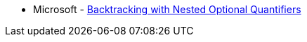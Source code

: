 * Microsoft - https://docs.microsoft.com/en-us/dotnet/standard/base-types/backtracking-in-regular-expressions#backtracking-with-nested-optional-quantifiers[Backtracking with Nested Optional Quantifiers]
